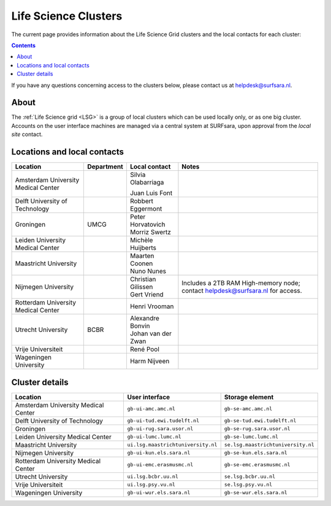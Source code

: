 .. _life-science-clusters:

*********************
Life Science Clusters
*********************

The current page provides information about the Life Science Grid clusters and the local contacts for each cluster:

.. contents:: 
    :depth: 4

If you have any questions concerning access to the clusters below, please contact us at helpdesk@surfsara.nl.

=====
About
=====

The :ref:`Life Science grid <LSG>` is a group of local clusters which can be used locally only, or as one big cluster. Accounts on the user interface machines are managed via a central system at SURFsara, upon approval from the `local site` contact.

.. _lsg-dsa:

============================
Locations and local contacts
============================

+--------------------------------------+------------+----------------------+-----------------------------------------------+
| Location                             | Department | Local contact        | Notes                                         |
+======================================+============+======================+===============================================+
| Amsterdam University Medical Center  |            | Silvia Olabarriaga   |                                               |
|                                      |            |                      |                                               |
|                                      |            | Juan Luis Font       |                                               |
+--------------------------------------+------------+----------------------+-----------------------------------------------+
| Delft University of Technology       |            | Robbert Eggermont    |                                               |
+--------------------------------------+------------+----------------------+-----------------------------------------------+
| Groningen                            | UMCG       | | Peter Horvatovich  |                                               |
|                                      |            | | Morriz Swertz      |                                               |
+--------------------------------------+------------+----------------------+-----------------------------------------------+
| Leiden University Medical Center     |            | Michèle Huijberts    |                                               |
+--------------------------------------+------------+----------------------+-----------------------------------------------+
| Maastricht University                |            | | Maarten Coonen     |                                               |
|                                      |            | | Nuno Nunes         |                                               |
+--------------------------------------+------------+----------------------+-----------------------------------------------+
| Nijmegen University                  |            | | Christian Gilissen | Includes a 2TB RAM High-memory node; contact  |
|                                      |            | | Gert Vriend        | helpdesk@surfsara.nl for access.              |
+--------------------------------------+------------+----------------------+-----------------------------------------------+
| Rotterdam University Medical Center  |            | Henri Vrooman        |                                               |
+--------------------------------------+------------+----------------------+-----------------------------------------------+
| Utrecht University                   | BCBR       | | Alexandre Bonvin   |                                               |
|                                      |            | | Johan van der Zwan |                                               |
+--------------------------------------+------------+----------------------+-----------------------------------------------+
| Vrije Universiteit                   |            | René Pool            |                                               |
+--------------------------------------+------------+----------------------+-----------------------------------------------+
| Wageningen University                |            | Harm Nijveen         |                                               |
+--------------------------------------+------------+----------------------+-----------------------------------------------+


===============
Cluster details
===============

+--------------------------------------+-------------------------------------+----------------------------------------------+
| Location                             | User interface                      | Storage element                              |
+======================================+=====================================+==============================================+
| Amsterdam University Medical Center  | ``gb-ui-amc.amc.nl``                | ``gb-se-amc.amc.nl``                         |
+--------------------------------------+-------------------------------------+----------------------------------------------+
| Delft University of Technology       | ``gb-ui-tud.ewi.tudelft.nl``        | ``gb-se-tud.ewi.tudelft.nl``                 |
+--------------------------------------+-------------------------------------+----------------------------------------------+
| Groningen                            | ``gb-ui-rug.sara.usor.nl``          | ``gb-se-rug.sara.usor.nl``                   |
+--------------------------------------+-------------------------------------+----------------------------------------------+
| Leiden University Medical Center     | ``gb-ui-lumc.lumc.nl``              | ``gb-se-lumc.lumc.nl``                       |
+--------------------------------------+-------------------------------------+----------------------------------------------+
| Maastricht University                | ``ui.lsg.maastrichtuniversity.nl``  | ``se.lsg.maastrichtuniversity.nl``           |
+--------------------------------------+-------------------------------------+----------------------------------------------+
| Nijmegen University                  | ``gb-ui-kun.els.sara.nl``           | ``gb-se-kun.els.sara.nl``                    |
+--------------------------------------+-------------------------------------+----------------------------------------------+
| Rotterdam University Medical Center  | ``gb-ui-emc.erasmusmc.nl``          | ``gb-se-emc.erasmusmc.nl``                   |
+--------------------------------------+-------------------------------------+----------------------------------------------+
| Utrecht University                   | ``ui.lsg.bcbr.uu.nl``               | ``se.lsg.bcbr.uu.nl``                        |
+--------------------------------------+-------------------------------------+----------------------------------------------+
| Vrije Universiteit                   | ``ui.lsg.psy.vu.nl``                | ``se.lsg.psy.vu.nl``                         |
+--------------------------------------+-------------------------------------+----------------------------------------------+
| Wageningen University                | ``gb-ui-wur.els.sara.nl``           | ``gb-se-wur.els.sara.nl``                    |
+--------------------------------------+-------------------------------------+----------------------------------------------+


.. vim: set wm=7 :
